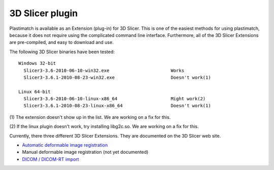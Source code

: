 3D Slicer plugin
================

Plastimatch is available as an Extension (plug-in) for 3D Slicer.  
This is one of the easiest methods for using plastimatch, 
because it does not require using the complicated command line interface.  
Furthermore, all of the 3D Slicer Extensions are pre-compiled, and 
easy to download and use.  

The following 3D Slicer binaries have been tested::

  Windows 32-bit
    Slicer3-3.6-2010-06-10-win32.exe                       Works
    Slicer3-3.6.1-2010-08-23-win32.exe                     Doesn't work(1)

  Linux 64-bit
    Slicer3-3.6-2010-06-10-linux-x86_64                    Might work(2)
    Slicer3-3.6.1-2010-08-23-linux-x86_64                  Doesn't work(1)

(1) The extension doesn't show up in the list.  
We are working on a fix for this.

(2) If the linux plugin doesn't work, try installing libg2c.so.  
We are working on a fix for this.

Currently, there three different 3D Slicer Extensions.  They are 
documented on the 3D Slicer web site.  

* `Automatic deformable image registration <http://www.slicer.org/slicerWiki/index.php/Modules:Plastimatch>`_
* Manual deformable image registration (not yet documented)
* `DICOM / DICOM-RT import <http://www.slicer.org/slicerWiki/index.php/Modules:PlastimatchDICOMRT>`_


